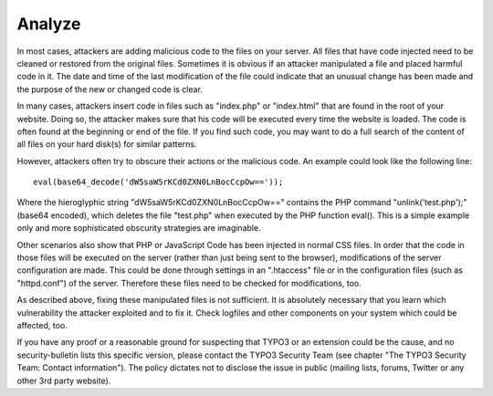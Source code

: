 ﻿

.. ==================================================
.. FOR YOUR INFORMATION
.. --------------------------------------------------
.. -*- coding: utf-8 -*- with BOM.

.. ==================================================
.. DEFINE SOME TEXTROLES
.. --------------------------------------------------
.. role::   underline
.. role::   typoscript(code)
.. role::   ts(typoscript)
   :class:  typoscript
.. role::   php(code)


Analyze
^^^^^^^

In most cases, attackers are adding malicious code to the files on
your server. All files that have code injected need to be cleaned or
restored from the original files. Sometimes it is obvious if an
attacker manipulated a file and placed harmful code in it. The date
and time of the last modification of the file could indicate that an
unusual change has been made and the purpose of the new or changed
code is clear.

In many cases, attackers insert code in files such as "index.php" or
"index.html" that are found in the root of your website. Doing so, the
attacker makes sure that his code will be executed every time the
website is loaded. The code is often found at the beginning or end of
the file. If you find such code, you may want to do a full search of
the content of all files on your hard disk(s) for similar patterns.

However, attackers often try to obscure their actions or the malicious
code. An example could look like the following line:

::

   eval(base64_decode('dW5saW5rKCd0ZXN0LnBocCcpOw=='));

Where the hieroglyphic string "dW5saW5rKCd0ZXN0LnBocCcpOw==" contains
the PHP command "unlink('test.php');" (base64 encoded), which deletes
the file "test.php" when executed by the PHP function eval(). This is
a simple example only and more sophisticated obscurity strategies are
imaginable.

Other scenarios also show that PHP or JavaScript Code has been
injected in normal CSS files. In order that the code in those files
will be executed on the server (rather than just being sent to the
browser), modifications of the server configuration are made. This
could be done through settings in an ".htaccess" file or in the
configuration files (such as "httpd.conf") of the server. Therefore
these files need to be checked for modifications, too.

As described above, fixing these manipulated files is not sufficient.
It is absolutely necessary that you learn which vulnerability the
attacker exploited and to fix it. Check logfiles and other components
on your system which could be affected, too.

If you have any proof or a reasonable ground for suspecting that TYPO3
or an extension could be the cause, and no security-bulletin lists
this specific version, please contact the TYPO3 Security Team (see
chapter "The TYPO3 Security Team: Contact information"). The policy
dictates not to disclose the issue in public (mailing lists, forums,
Twitter or any other 3rd party website).

